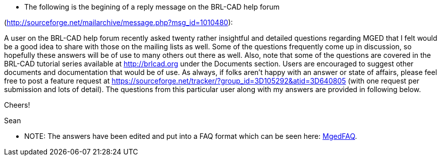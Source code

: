 * The following is the begining of a reply message on the BRL-CAD help
forum

(http://sourceforge.net/mailarchive/message.php?msg_id=1010480):

A user on the BRL-CAD help forum recently asked twenty rather insightful
and detailed questions regarding MGED that I felt would be a good idea
to share with those on the mailing lists as well. Some of the questions
frequently come up in discussion, so hopefully these answers will be of
use to many others out there as well. Also, note that some of the
questions are covered in the BRL-CAD tutorial series available at
http://brlcad.org under the Documents section. Users are encouraged to
suggest other documents and documentation that would be of use. As
always, if folks aren't happy with an answer or state of affairs, please
feel free to post a feature request at
https://sourceforge.net/tracker/?group_id=3D105292&atid=3D640805 (with
one request per submission and lots of detail). The questions from this
particular user along with my answers are provided in following below.

Cheers!

Sean

* NOTE: The answers have been edited and put into a FAQ format which
can be seen here: link:MgedFAQ[MgedFAQ].
